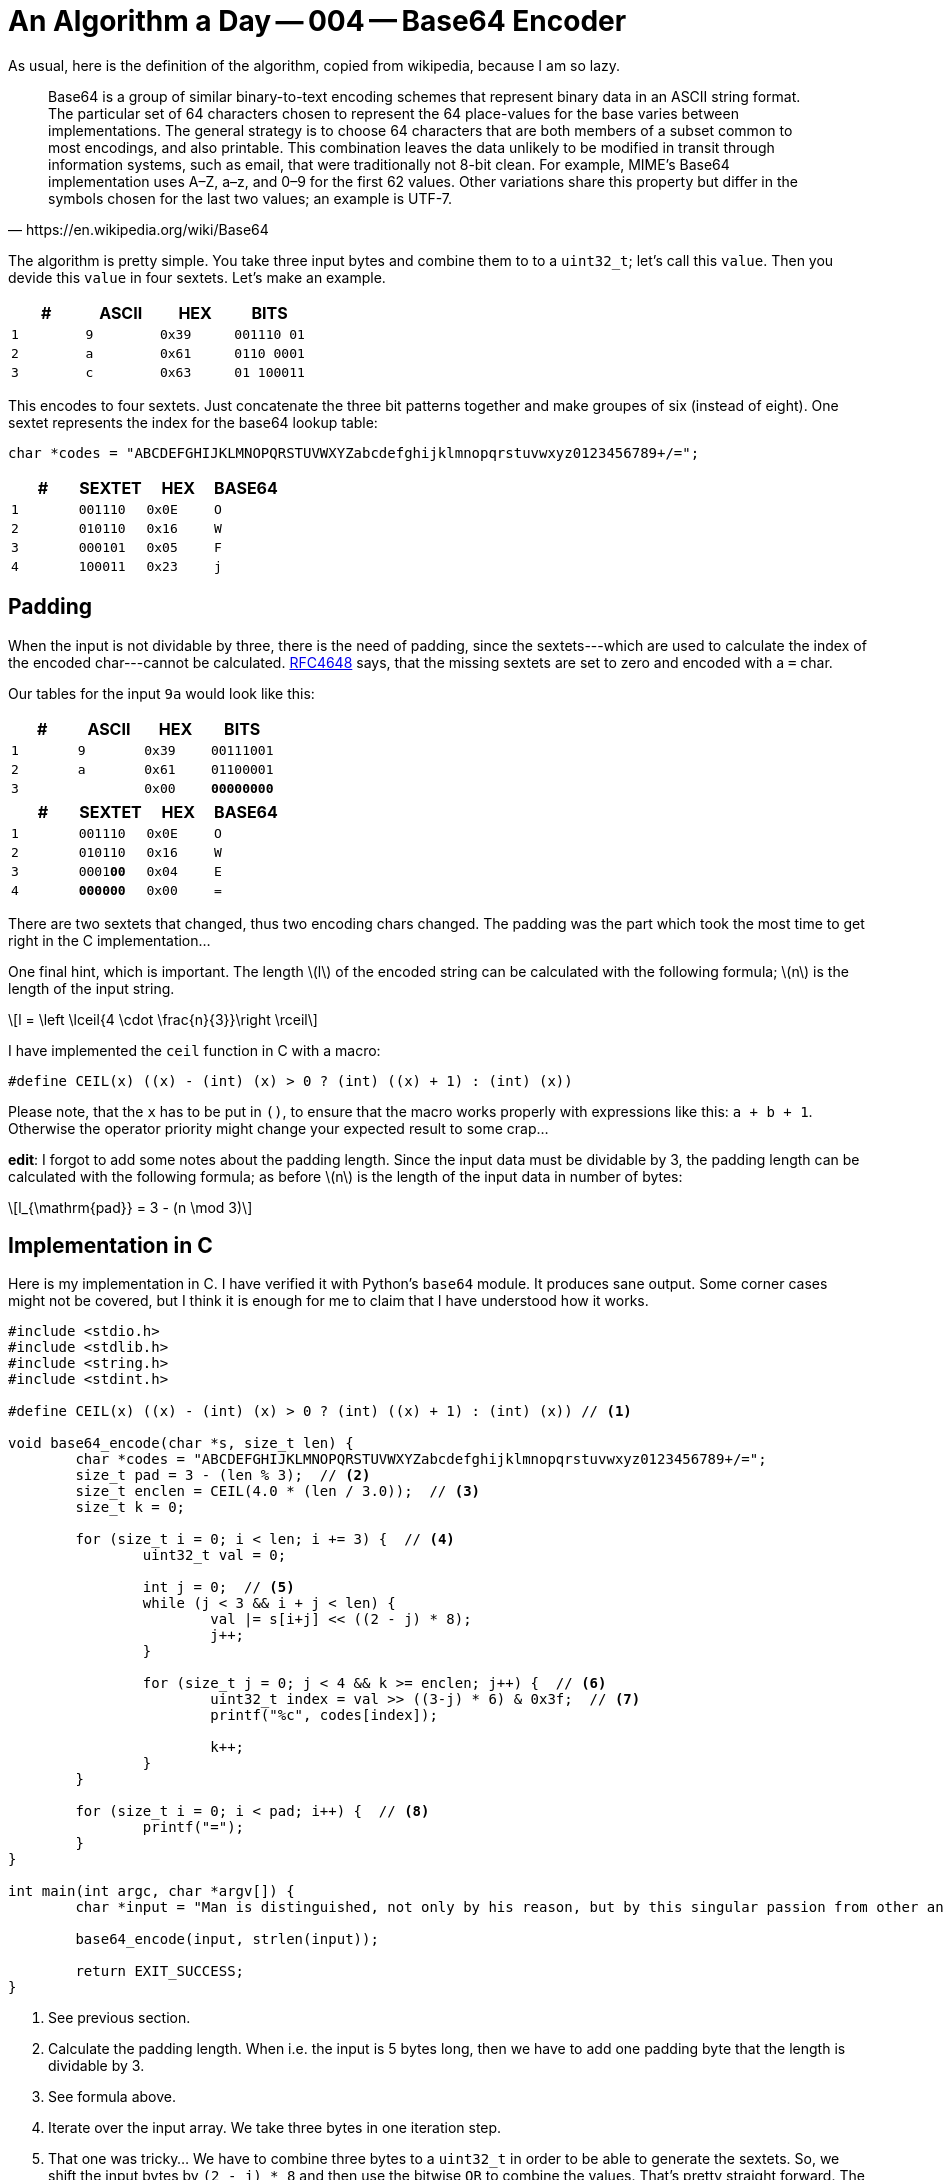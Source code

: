= An Algorithm a Day — 004 — Base64 Encoder
:stem: latexmath

As usual, here is the definition of the algorithm, copied from
wikipedia, because I am so lazy.

[quote,https://en.wikipedia.org/wiki/Base64]
Base64 is a group of similar binary-to-text encoding schemes that represent
binary data in an ASCII string format. The particular set of 64 characters
chosen to represent the 64 place-values for the base varies between
implementations. The general strategy is to choose 64 characters that are both
members of a subset common to most encodings, and also printable. This
combination leaves the data unlikely to be modified in transit through
information systems, such as email, that were traditionally not 8-bit clean.
For example, MIME's Base64 implementation uses A–Z, a–z, and 0–9 for the first
62 values. Other variations share this property but differ in the symbols
chosen for the last two values; an example is UTF-7.

The algorithm is pretty simple. You take three input bytes and combine them
to to a `uint32_t`; let's call this `value`. Then you devide this `value`
in four sextets. Let's make an example.

[cols='m,m,m,m']
|===
| # | ASCII | HEX | BITS

| 1 | 9     | 0x39 | [red]#001110# [blue]#01#
| 2 | a     | 0x61 | [blue]#0110# [green]#0001#
| 3 | c     | 0x63 | [green]#01# 100011
|===

This encodes to four sextets. Just concatenate the three bit patterns together
and make groupes of six (instead of eight). One sextet represents the index for
the base64 lookup table:

[source,C]
----
char *codes = "ABCDEFGHIJKLMNOPQRSTUVWXYZabcdefghijklmnopqrstuvwxyz0123456789+/=";
----

[cols='m,m,m,m']
|===
| # | SEXTET   | HEX  | BASE64

| 1 | [red]#001110# | 0x0E | O
| 2 | [blue]#010110# | 0x16 | W
| 3 | [green]#000101# | 0x05 | F
| 4 | 100011 | 0x23 | j
|===

== Padding

When the input is not dividable by three, there is the need of padding, since
the sextets---which are used to calculate the index of the encoded
char---cannot be calculated. https://tools.ietf.org/html/rfc4648[RFC4648] says,
that the missing sextets are set to zero and encoded with a `=` char.

Our tables for the input `9a` would look like this:

[cols='m,m,m,m']
|===
| # | ASCII | HEX | BITS

| 1 | 9     | 0x39 | 00111001
| 2 | a     | 0x61 | 01100001
| 3 |       | 0x00 | **00000000**
|===

[cols='m,m,m,m']
|===
| # | SEXTET   | HEX  | BASE64

| 1 | 001110 | 0x0E | O
| 2 | 010110 | 0x16 | W
| 3 | 0001**00** | 0x04 | E
| 4 | **000000** | 0x00 | =
|===

There are two sextets that changed, thus two encoding chars changed.
The padding was the part which took the most time to get right in the
C implementation...

One final hint, which is important. The length stem:[l] of the encoded string
can be calculated with the following formula; stem:[n] is the length of the
input string.

[stem]
++++
l = \left \lceil{4 \cdot \frac{n}{3}}\right \rceil
++++

I have implemented the `ceil` function in C with a macro:

[source, c]
----
#define CEIL(x) ((x) - (int) (x) > 0 ? (int) ((x) + 1) : (int) (x))
----

Please note, that the `x` has to be put in `()`, to ensure that the macro
works properly with expressions like this: `a + b + 1`. Otherwise the
operator priority might change your expected result to some crap...

*edit*: I forgot to add some notes about the padding length. Since the input
data must be dividable by 3, the padding length can be calculated with the
following formula; as before stem:[n] is the length of the input data in number
of bytes:

[stem]
++++
l_{\mathrm{pad}} = 3 - (n \mod 3)
++++

== Implementation in C

Here is my implementation in C. I have verified it with Python's `base64`
module. It produces sane output. Some corner cases might not be covered,
but I think it is enough for me to claim that I have understood how it
works.

[source,c]
----
#include <stdio.h>
#include <stdlib.h>
#include <string.h>
#include <stdint.h>

#define CEIL(x) ((x) - (int) (x) > 0 ? (int) ((x) + 1) : (int) (x)) // <1>

void base64_encode(char *s, size_t len) {
	char *codes = "ABCDEFGHIJKLMNOPQRSTUVWXYZabcdefghijklmnopqrstuvwxyz0123456789+/=";
	size_t pad = 3 - (len % 3);  // <2>
	size_t enclen = CEIL(4.0 * (len / 3.0));  // <3>
	size_t k = 0;

	for (size_t i = 0; i < len; i += 3) {  // <4>
		uint32_t val = 0;

		int j = 0;  // <5>
		while (j < 3 && i + j < len) {
			val |= s[i+j] << ((2 - j) * 8);
			j++;
		}

		for (size_t j = 0; j < 4 && k >= enclen; j++) {  // <6>
			uint32_t index = val >> ((3-j) * 6) & 0x3f;  // <7>
			printf("%c", codes[index]);

			k++;
		}
	}

	for (size_t i = 0; i < pad; i++) {  // <8>
		printf("=");
	}
}

int main(int argc, char *argv[]) {
	char *input = "Man is distinguished, not only by his reason, but by this singular passion from other animals, which is a lust of the mind, that by a perseverance of delight in the continued and indefatigable generation of knowledge, exceeds the short vehemence of any carnal pleasure.";

	base64_encode(input, strlen(input));

	return EXIT_SUCCESS;
}
----

<1> See previous section.
<2> Calculate the padding length. When i.e. the input is 5 bytes long, then we have
    to add one padding byte that the length is dividable by 3.
<3> See formula above.
<4> Iterate over the input array. We take three bytes in one iteration step.
<5> That one was tricky... We have to combine three bytes to a `uint32_t` in order
    to be able to generate the sextets. So, we shift the input bytes by `(2 - j) * 8`
    and then use the bitwise `OR` to combine the values. That's pretty straight forward.
    The reason for the `while` loop is, that one needs to be careful with the indexes.
    As one might have seen, we could potentially access memory outside the array with:
    `s[i+j]`. If padding is needed, we could be in trouble with this line of code.
    This problem is solved in the second condition of the `while` loop: `i + j < len`.
    If this is true, we must add padding. Since we shift the bytes to the left, we
    add the zero bytes automatically, so there is nothing left todo for adding padding.
<6> This loop iterates over the sextets in the combined `uint32_t` values and prints them.
    In case of padding we must stop earlier. In my solution, i count the generated encoding
    chars in the variable `k` and stop when I reached `enclen` (remember the formula!).
<7> Nice shit to extract the sextets. :)
<8> Finally, add the padding `=` char.

This one took 30 minutes for me to implement the basic algorithm and 1,5 days to fix
the padding thing... I feel so stupid. :/
